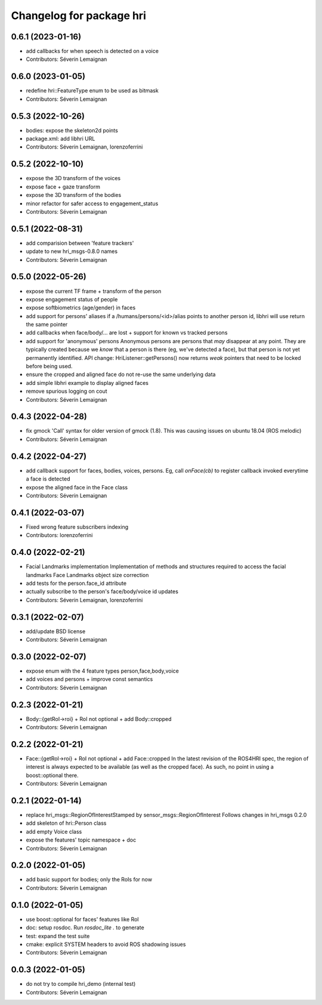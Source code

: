 ^^^^^^^^^^^^^^^^^^^^^^^^^
Changelog for package hri
^^^^^^^^^^^^^^^^^^^^^^^^^

0.6.1 (2023-01-16)
------------------
* add callbacks for when speech is detected on a voice
* Contributors: Séverin Lemaignan

0.6.0 (2023-01-05)
------------------
* redefine hri::FeatureType enum to be used as bitmask
* Contributors: Séverin Lemaignan

0.5.3 (2022-10-26)
------------------
* bodies: expose the skeleton2d points
* package.xml: add libhri URL
* Contributors: Séverin Lemaignan, lorenzoferrini

0.5.2 (2022-10-10)
------------------
* expose the 3D transform of the voices
* expose face + gaze transform
* expose the 3D transform of the bodies
* minor refactor for safer access to engagement_status
* Contributors: Séverin Lemaignan

0.5.1 (2022-08-31)
------------------
* add comparision between 'feature trackers'
* update to new hri_msgs-0.8.0 names
* Contributors: Séverin Lemaignan

0.5.0 (2022-05-26)
------------------
* expose the current TF frame + transform of the person
* expose engagement status of people
* expose softbiometrics (age/gender) in faces
* add support for persons' aliases
  if a /humans/persons/<id>/alias points to another person id, libhri will use
  return the same pointer
* add callbacks when face/body/... are lost + support for known vs tracked persons
* add support for 'anonymous' persons
  Anonymous persons are persons that *may* disappear at any point.
  They are typically created because we *know* that a person is there (eg,
  we've detected a face), but that person is not yet permanently
  identified.
  API change: HriListener::getPersons() now returns *weak* pointers that
  need to be locked before being used.
* ensure the cropped and aligned face do not re-use the same underlying data
* add simple libhri example to display aligned faces
* remove spurious logging on cout
* Contributors: Séverin Lemaignan

0.4.3 (2022-04-28)
------------------
* fix gmock 'Call' syntax for older version of gmock (1.8). This was causing
  issues on ubuntu 18.04 (ROS melodic)
* Contributors: Séverin Lemaignan

0.4.2 (2022-04-27)
------------------
* add callback support for faces, bodies, voices, persons.
  Eg, call `onFace(cb)` to register callback invoked everytime a face is detected
* expose the aligned face in the Face class
* Contributors: Séverin Lemaignan

0.4.1 (2022-03-07)
------------------
* Fixed wrong feature subscribers indexing
* Contributors: lorenzoferrini

0.4.0 (2022-02-21)
------------------
* Facial Landmarks implementation
  Implementation of methods and structures required to access the
  facial landmarks
  Face Landmarks object size correction
* add tests for the person.face_id attribute
* actually subscribe to the person's face/body/voice id updates
* Contributors: Séverin Lemaignan, lorenzoferrini

0.3.1 (2022-02-07)
------------------
* add/update BSD license
* Contributors: Séverin Lemaignan

0.3.0 (2022-02-07)
------------------
* expose enum with the 4 feature types person,face,body,voice
* add voices and persons + improve const semantics
* Contributors: Séverin Lemaignan

0.2.3 (2022-01-21)
------------------
* Body::{getRoI->roi} + RoI not optional + add Body::cropped
* Contributors: Séverin Lemaignan

0.2.2 (2022-01-21)
------------------
* Face::{getRoI->roi} + RoI not optional + add Face::cropped
  In the latest revision of the ROS4HRI spec, the region of interest is
  always expected to be available (as well as the cropped face). As such,
  no point in using a boost::optional there.
* Contributors: Séverin Lemaignan

0.2.1 (2022-01-14)
------------------
* replace hri_msgs::RegionOfInterestStamped by sensor_msgs::RegionOfInterest
  Follows changes in hri_msgs 0.2.0
* add skeleton of hri::Person class
* add empty Voice class
* expose the features' topic namespace + doc
* Contributors: Séverin Lemaignan

0.2.0 (2022-01-05)
------------------
* add basic support for bodies; only the RoIs for now
* Contributors: Séverin Lemaignan

0.1.0 (2022-01-05)
------------------
* use boost::optional for faces' features like RoI
* doc: setup rosdoc. Run `rosdoc_lite .` to generate
* test: expand the test suite
* cmake: explicit SYSTEM headers to avoid ROS shadowing issues
* Contributors: Séverin Lemaignan

0.0.3 (2022-01-05)
------------------
* do not try to compile hri_demo (internal test)
* Contributors: Séverin Lemaignan
